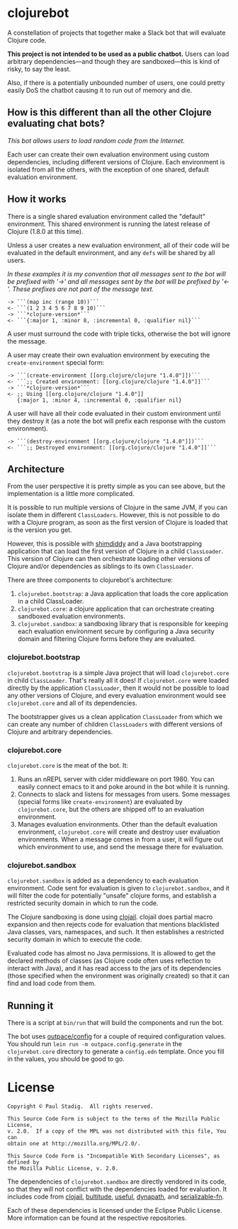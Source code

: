 # -*- mode: org; coding: utf-8-unix -*-
#+STARTUP: hidestars showall
* clojurebot
  A constellation of projects that together make a Slack bot that will evaluate
  Clojure code.

  *This project is not intended to be used as a public chatbot.* Users can
  load arbitrary dependencies---and though they are sandboxed---this is kind of
  risky, to say the least.

  Also, if there is a potentially unbounded number of users, one could pretty
  easily DoS the chatbot causing it to run out of memory and die.
** How is this different than all the other Clojure evaluating chat bots?
   /This bot allows users to load random code from the Internet./

   Each user can create their own evaluation environment using custom
   dependencies, including different versions of Clojure.  Each environment is
   isolated from all the others, with the exception of one shared, default
   evaluation environment.
** How it works
   There is a single shared evaluation environment called the "default"
   environment.  This shared environment is running the latest release of
   Clojure (1.8.0 at this time).

   Unless a user creates a new evaluation environment, all of their code will be
   evaluated in the default environment, and any ~defs~ will be shared by all
   users.

   /In these examples it is my convention that all messages sent to the bot will be prefixed with '->' and all messages sent by the bot will be prefixed by '<-'.  These prefixes are not part of the message text./

   #+BEGIN_EXAMPLE
   -> ```(map inc (range 10))```
   <- ```(1 2 3 4 5 6 7 8 9 10)```
   -> ```*clojure-version*```
   <- ```{:major 1, :minor 8, :incremental 0, :qualifier nil}```
   #+END_EXAMPLE

   A user must surround the code with triple ticks, otherwise the bot will
   ignore the message.

   A user may create their own evaluation environment by executing the
   ~create-environment~ special form:

   #+BEGIN_EXAMPLE
   -> ```(create-environment [[org.clojure/clojure "1.4.0"]])```
   <- ```;; Created environment: [[org.clojure/clojure "1.4.0"]]```
   -> ```*clojure-version*```
   <- ;; Using [[org.clojure/clojure "1.4.0"]]
      {:major 1, :minor 4, :incremental 0, :qualifier nil}
   #+END_EXAMPLE

   A user will have all their code evaluated in their custom environment until
   they destroy it (as a note the bot will prefix each response with the custom
   environment).

   #+BEGIN_EXAMPLE
   -> ```(destroy-environment [[org.clojure/clojure "1.4.0"]])```
   <- ```;; Destroyed environment: [[org.clojure/clojure "1.4.0"]]```
   #+END_EXAMPLE
** Architecture
   From the user perspective it is pretty simple as you can see above, but the
   implementation is a little more complicated.

   It is possible to run multiple versions of Clojure in the same JVM, if you
   can isolate them in different ~ClassLoaders~.  However, this is not possible
   to do with a Clojure program, as soon as the first version of Clojure is
   loaded that is the version you get.

   However, this is possible with [[https://github.com/projectodd/shimdiddy][shimdiddy]] and a Java bootstrapping application
   that can load the first version of Clojure in a child ~ClassLoader~.  This
   version of Clojure can then orchestrate loading other versions of Clojure
   and/or dependencies as siblings to its own ~ClassLoader~.

   There are three components to clojurebot's architecture:

   1. ~clojurebot.bootstrap~: a Java application that loads the core application
      in a child ClassLoader.
   2. ~clojurebot.core~: a clojure application that can orchestrate creating
      sandboxed evaluation environments.
   3. ~clojurebot.sandbox~: a sandboxing library that is responsible for keeping
      each evaluation environment secure by configuring a Java security domain
      and filtering Clojure forms before they are evaluated.
*** clojurebot.bootstrap
    ~clojurebot.bootstrap~ is a simple Java project that will load
    ~clojurebot.core~ in child ~ClassLoader~.  That's really all it does!  If
    ~clojurebot.core~ were loaded directly by the application ~ClassLoader~,
    then it would not be possible to load any other versions of Clojure, and
    every evaluation environment would see ~clojurebot.core~ and all of its
    dependencies.

    The bootstrapper gives us a clean application ~ClassLoader~ from which we
    can create any number of children ~ClassLoaders~ with different versions of
    Clojure and arbitrary dependencies.
*** clojurebot.core
    ~clojurebot.core~ is the meat of the bot.  It:
    1. Runs an nREPL server with cider middleware on port 1980.  You can easily
       connect emacs to it and poke around in the bot while it is running.
    2. Connects to slack and listens for messages from users.  Some messages
       (special forms like ~create-environment~) are evaluated by
       ~clojurebot.core~, but the others are shipped off to an evaluation
       environment.
    3. Manages evaluation environments.  Other than the default evaluation
       environment, ~clojurebot.core~ will create and destroy user evaluation
       environments.  When a message comes in from a user, it will figure out
       which environment to use, and send the message there for evaluation.
*** clojurebot.sandbox
    ~clojurebot.sandbox~ is added as a dependency to each evaluation
    environment.  Code sent for evaluation is given to ~clojurebot.sandbox~, and
    it will filter the code for potentially "unsafe" clojure forms, and
    establish a restricted security domain in which to run the code.

    The Clojure sandboxing is done using [[https://github.com/Raynes/clojail][clojail]]. clojail does partial macro
    expansion and then rejects code for evaluation that mentions blacklisted
    Java classes, vars, namespaces, and such.  It then establishes a restricted
    security domain in which to execute the code.
   
    Evaluated code has almost no Java permissions.  It is allowed to get the
    declared methods of classes (as Clojure code often uses reflection to
    interact with Java), and it has read access to the jars of its dependencies
    (those specified when the environment was originally created) so that it can
    find and load code from them.
** Running it
   There is a script at ~bin/run~ that will build the components and run the
   bot.

   The bot uses [[https://github.com/outpace/config][outpace/config]] for a couple of required configuration values.  You
   should run ~lein run -m outpace.config.generate~ in the ~clojurebot.core~
   directory to generate a ~config.edn~ template.  Once you fill in the values,
   you should be good to go.
* License
  #+BEGIN_EXAMPLE
  Copyright © Paul Stadig.  All rights reserved.
 
  This Source Code Form is subject to the terms of the Mozilla Public License,
  v. 2.0.  If a copy of the MPL was not distributed with this file, You can
  obtain one at http://mozilla.org/MPL/2.0/.
  
  This Source Code Form is "Incompatible With Secondary Licenses", as defined by
  the Mozilla Public License, v. 2.0.
  #+END_EXAMPLE

  The dependencies of ~clojurebot.sandbox~ are directly vendored in its code, so
  that they will not conflict with the dependencies loaded for evaluation.  It
  includes code from [[https://github.com/Raynes/clojail][clojail]], [[http://github.com/Raynes/bultitude][bultitude]], [[https://github.com/amalloy/useful][useful]], [[https://github.com/tobias/dynapath][dynapath]], and [[https://github.com/technomancy/serializable-fn][serializable-fn]].

  Each of these dependencies is licensed under the Eclipse Public License.  More
  information can be found at the respective repositories.

